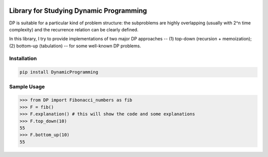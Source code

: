.. -*- mode: rst -*-

|BuildTest|_ |PyPi|_ |License|_ |Downloads|_ |PythonVersion|_

.. |BuildTest| image:: https://travis-ci.com/daniel-yj-yang/DynamicProgramming.svg?branch=main
.. _BuildTest: https://app.travis-ci.com/github/daniel-yj-yang/DynamicProgramming

.. |PythonVersion| image:: https://img.shields.io/badge/python-3.8%20%7C%203.9-blue
.. _PythonVersion: https://img.shields.io/badge/python-3.8%20%7C%203.9-blue

.. |PyPi| image:: https://img.shields.io/pypi/v/DynamicProgramming
.. _PyPi: https://pypi.python.org/pypi/DynamicProgramming

.. |Downloads| image:: https://pepy.tech/badge/DynamicProgramming
.. _Downloads: https://pepy.tech/project/DynamicProgramming

.. |License| image:: https://img.shields.io/pypi/l/DynamicProgramming
.. _License: https://pypi.python.org/pypi/DynamicProgramming


========================================
Library for Studying Dynamic Programming
========================================

DP is suitable for a particular kind of problem structure: the subproblems are highly overlapping (usually with 2^n time complexity) and the recurrence relation can be clearly defined.

In this library, I try to provide implementations of two major DP approaches -- (1) top-down (recursion + memoization); (2) bottom-up (tabulation) -- for some well-known DP problems.


Installation
------------

.. code-block::

   pip install DynamicProgramming


Sample Usage
------------

>>> from DP import Fibonacci_numbers as fib
>>> F = fib()
>>> F.explanation() # this will show the code and some explanations 
>>> F.top_down(10)
55
>>> F.bottom_up(10)
55
